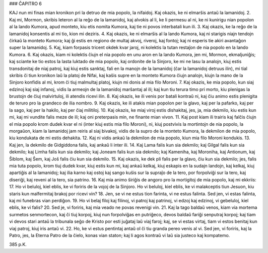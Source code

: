 ### ĈAPITRO 6

KAJ nun mi finas mian kronikon pri la detruo de mia popolo, la nifaidoj. Kaj okazis, ke ni elmarŝis antaŭ la lamanidoj.
2. Kaj mi, Mormon, skribis leteron al la reĝo de la lamanidoj, kaj alvokis al li, ke li permesu al ni, ke ni kunirigu nian popolon al la lando Kumora, apud monteto, kiu etis nomita Kumora, kaj tie ni povos interbatali kun ili.
3. Kaj okazis, ke la reĝo de la lamanidoj konsentis al mi tio, kion mi deziris.
4. Kaj okazis, ke ni elmarŝis al la lando Kumora, kaj ni starigis niajn tendojn ĉirkaŭ la monteto Kumora; kaj ĝi estis en regiono de multaj akvoj, riveroj, kaj fontoj; kaj ni esperis tie akiri avantaĝon super la lamanidoj.
5. Kaj, kiam forpasis tricent okdek kvar jaroj, ni kolektis la tutan restaĵon de nia popolo en la lando Kumora.
6. Kaj okazis, kiam ni kolektis ĉiujn el nia popolo en unu aron en la lando Kumora, jen mi, Mormon, ekmaljuniĝis; kaj sciante ke tio estos la lasta luktado de mia popolo, kaj ordonite de la Sinjoro, ke mi ne lasu la analojn, kiuj estis transdonitaj de niaj patroj, kaj kiuj estis sanktaj, fali en la manojn de la lamanidoj (ĉar la lamanidoj detruus ilin), mi tial skribis ĉi tiun kronikon laŭ la platoj de Nifai, kaj kaŝis supre en la monteto Kumora ĉiujn analojn, kiujn la mano de la Sinjoro konfidis al mi, krom ĉi tiuj malmultaj platoj, kiujn mi donis al mia filo Moroni.
7. Kaj okazis, ke mia popolo, kun siaj edzinoj kaj siaj infanoj, vidis la armeojn de la lamanidoj marŝantaj al ili; kaj kun tiu terura timo pri morto, kiu plenigas la brustojn de ĉiuj malvirtuloj, ili atendis ricevi ilin.
8. Kaj okazis, ke ili venis por batali kontraŭ ni, kaj ĉiu animo estis plenigita de teruro pro la grandeco de ilia nombro.
9. Kaj okazis, ke ili atakis mian popolon per la glavo, kaj per la pafarko, kaj per la sago, kaj per la hakilo, kaj per ĉiaj militiloj.
10. Kaj okazis, ke miaj viroj estis dishakitaj, jes, ja, mia dekmilo, kiu estis kun mi, kaj mi vundite falis meze de ili; kaj oni preterpasis min, ne finante mian vivon.
11. Kaj post kiam ili trairis kaj falĉis ĉiujn el mia popolo krom dudek kvar el ni (inter kiuj estis mia filo Moroni), ni, kiuj postvivis la mortintojn de nia popolo, la morgaŭon, kiam la lamanidoj jam reiris al siaj bivakoj, vidis de la supro de la monteto Kumora, la dekmilon de mia popolo, kiu kondukata de mi estis dehakita.
12. Kaj ni vidis ankaŭ la dekmilon de mia popolo, kiun mia filo Moroni kondukis.
13. Kaj jen, la dekmilo de Gidgiddona falis, kaj ankaŭ li inter ili.
14. Kaj Lama falis kun sia dekmilo; kaj Gilgal falis kun sia dekmilo; kaj Limha falis kun sia dekmilo; kaj Joneam falis kun sia dekmilo; kaj Kameniha, kaj Moroniha, kaj Antionum, kaj Ŝiblom, kaj Ŝem, kaj Joŝ falis ĉiu kun sia dekmilo.
15. Kaj okazis, ke dek pli falis per la glavo, ĉiu kun sia dekmilo; jes, falis mia tuta popolo, krom tiuj dudek kvar, kiuj estis kun mi, kaj ankaŭ kelkaj, kiuj eskapis en la sudajn landojn, kaj kelkaj, kiuj apartiĝis al la lamanidoj; kaj ilia karno kaj ostoj kaj sango kuŝis sur la supraĵo de la tero, por forpolviĝi sur la tero, kaj diseriĝi, kaj reveni al la tero, sia patrino.
16. Kaj mia animo ŝiriĝis de angoro pro la mortigitoj de mia popolo, kaj mi ekkriis:
17. Ho vi beluloj, kiel eblis, ke vi foriris de la vojoj de la Sinjoro. Ho vi beluloj, kiel eblis, ke vi malakceptis tiun Jesuon, kiu staris kun malfermitaj brakoj por ricevi vin?
18. Jen, se vi ne estus tion farinta, vi ne estus falinta. Sed jen, vi estas falinta, kaj mi funebras vian perdiĝon.
19. Ho vi belaj filoj kaj filinoj, vi patroj kaj patrinoj, vi edzoj kaj edzinoj, vi gebeluloj, kiel eblis, ke vi falis?
20. Sed je, vi foriris, kaj mia veado ne povas revenigi vin.
21. Kaj la tago baldaŭ venos, kiam via mortema surmetos senmortecon, kaj ĉi tiuj korpoj, kiuj nun forpolviĝas en putriĝeco, devos baldaŭ fariĝi senputraj korpoj; kaj tiam vi devos stari antaŭ la tribunala seĝo de Kristo por esti juĝataj laŭ viaj faroj; kaj, se vi estas virtaj, tiam vi estos benitaj kun viaj patroj, kiuj iris antaŭ vi.
22. Ho, ke vi estus pentintaj antaŭ ol ĉi tiu granda pereo venis al vi. Sed jen, vi foriris, kaj la Patro, jes, la Eterna Patro de la ĉielo, konas vian staton; kaj li agos kontraŭ vi laŭ sia justeco kaj kompatemo.

385 p.K.
